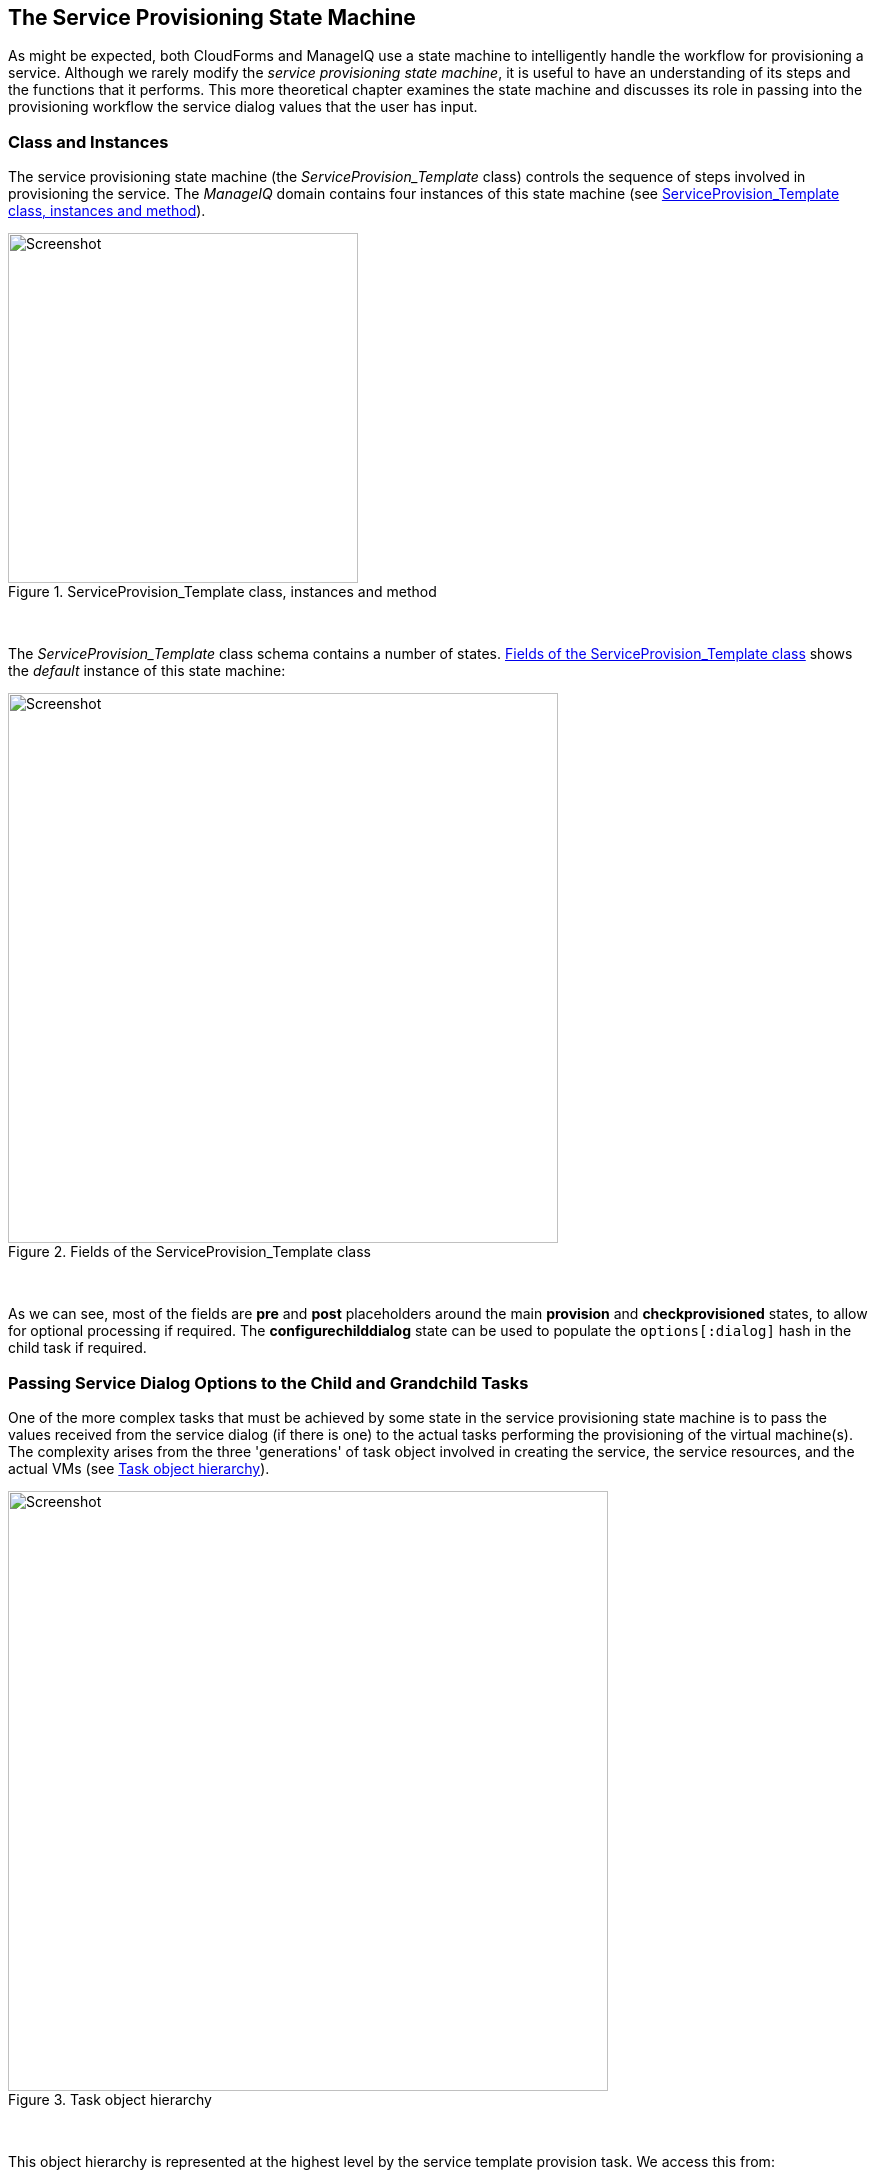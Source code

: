 [[the-service-provisioning-state-machine]]
== The Service Provisioning State Machine

As might be expected, both CloudForms and ManageIQ use a state machine to intelligently handle the workflow for provisioning a service. Although we rarely modify the _service provisioning state machine_, it is useful to have an understanding of its steps and the functions that it performs. This more theoretical chapter examines the state machine and discusses its role in passing into the provisioning workflow the service dialog values that the user has input.

=== Class and Instances

The service provisioning state machine (the _ServiceProvision_Template_ class) controls the sequence of steps involved in provisioning the service. The _ManageIQ_ domain contains four instances of this state machine (see <<i1>>).

[[i1]]
.ServiceProvision_Template class, instances and method
image::images/ss1.png[Screenshot,350,align="center"]
{zwsp} +

The _ServiceProvision_Template_ class schema contains a number of states. <<i2>> shows the _default_ instance of this state machine:

[[i2]]
.Fields of the ServiceProvision_Template class
image::images/ss2.png[Screenshot,550,align="center"]
{zwsp} +

As we can see, most of the fields are *pre* and *post* placeholders around the main *provision* and *checkprovisioned* states, to allow for optional processing if required. The *configurechilddialog* state can be used to populate the `options[:dialog]` hash in the child task if required.

=== Passing Service Dialog Options to the Child and Grandchild Tasks

One of the more complex tasks that must be achieved by some state in the service provisioning state machine is to pass the values received from the service dialog (if there is one) to the actual tasks performing the provisioning of the virtual machine(s). The complexity arises from the three 'generations' of task object involved in creating the service, the service resources, and the actual VMs (see <<i3>>).

[[i3]]
.Task object hierarchy
image::images/task_hierarchy.png[Screenshot,600,align="center"]
{zwsp} +

This object hierarchy is represented at the highest level by the service template provision task. We access this from:

[source,ruby]
....
$evm.root['service_template_provision_task']
....

The service_template_provision_task has an assocation, `miq_request_tasks`, containing the _miq_request_task_ objects representing the creation of the _service resource(s)_. These are the items or resources making up the service request (even a single service catalog item is treated as a bundle containing one service resource).

Each _child_ (service resource) miq_request_task also has a `miq_request_tasks` assocation containing the VM provisioning tasks associated with creating the actual VMs for the service resource. This _miq_request_task_ is provider-specific.

It is to the second level of miq_request_task (also known as the _grandchild task_) that we must pass the service dialog values that affect the provisioning of the VM (such as `:vm_memory` or `:vm_target_name`).

(link:../service_objects/chapter.asciidoc[Service Objects] discusses the service object structure in more detail)

=== Accessing the Service Dialog Options

If a service dialog has been used in the creation of an automation request (either from a button or from a service), then the key/value pairs from the service dialog are added to the request and subsequent task objects. These are available in two places; as individual keys accessible from `$evm.root`, and from the task object's options hash as the `:dialog` key.

[source,ruby]
----
$evm.root['service_template_provision_task'].options[:dialog] = \
           {
           "dialog_option_0_service_name"        => "New Server", 
           "dialog_option_0_service_description" => "My New Server",
           "dialog_option_0_vm_name"             => "rhel7srv023", 
           "dialog_tag_0_department"             => "engineering",
           "request"                             => "clone_to_service"
           }
----

or

[source,ruby]
----
$evm.root['dialog_option_0_service_description'] = My New Server
$evm.root['dialog_option_0_service_name'] = New Server
$evm.root['dialog_option_0_vm_name'] = rhel7srv023
$evm.root['dialog_tag_0_department'] = engineering
----

Accessing the dialog options from `options[:dialog]` is easier when we don't necessarily know the option name.

==== ConfigureChildDialog

When we have several generations of child task object (as we do when provisioning VMs from a service), we also need to pass the dialog options from the parent object (the service template provision task), to the various child objects, otherwise they won't be visible to the children.

This is generally done at the *configurechilddialog* state of the state machine. In the _default_ instance of the _ServiceProvision_Template_ state machine this state is not used, but we can add our own instance/method if we wish to use this functionality.

If we do decide to add our own method at this stage, we can insert the key/value pairs from the service dialog into the `options[:dialog]` hash of a child task object using the `set_dialog_option` method. 

For example:

[source,ruby]
----
stp_task = $evm.root["service_template_provision_task"]
vm_size = $evm.root['dialog_vm_size']
stp_task.miq_request_tasks.each do |child_task|
  case vm_size
  when "Small"
    memory_size = 4096
  when "Large"
    memory_size = 8192
  end
  child_task.set_dialog_option('dialog_memory', memory_size)
end
----

This enables the child and grandchild virtual machine provision workflows (which run through the standard VM provision state machine that we have already studied) to access their own task object `options[:dialog]` hash, and set the custom provisioning options accordingly.

=== VM Naming for Services

Although not immediately obvious, the service provision state machine is run in _task_ context, so any access control group profile processing, including naming and approval, has already taken place by the time any of our state machine methods run (we have `$evm.root['service_template_provision_task']` rather than `$evm.root['service_template_provision_request']`).

As we're working in the task context of the provisioning process, the input variables to the naming process - `:vm_name`, `:vm_prefix`, and so on - are of no use to us (see link:../vm_naming_during_provisioning/chapter.asciidoc[VM Naming During Provisioning]). The naming process has already been run; they will not be referenced again.

We can, however, directly update the `:vm_target_name` and `:vm_target_hostname` values in the task object's options hash at any point before the *Provision* state of the _VMProvision_VM_ state machine, like so:

[source,ruby]
----
task.set_option(:vm_target_name, "server001")
task.set_option(:vm_target_hostname, "server001")
----

Unfortunately at this stage we don't have the ability to add the "$n{2}" style syntax to our VM name either, hoping that the Automate Engine will assign us the next unique number. If we wanted to guarantee uniqueness we'd have to use something like the following code:

[source,ruby]
----
for i in (1..999)
  new_vm_name = "#{vm_prefix}#{function}#{i.to_s.rjust(2, "0")}#{suffix}"
  break if $evm.vmdb('vm_or_template').find_by_name(new_vm_name).blank?
end
----

This loop iterates through all numbers from 1 to 999, appending each number as a zero-padded three digit suffix to the virtual machine name prefix part. The script performs a service model lookup of a `vm_or_template` object containing that name/suffix combination, and if a virtual machine of that name doesn't exist, the loop exits with the variable `new_vm_name` set accordingly. 

=== Summary

This has been a brief overview of the service provisioning state machine, showing its relative simplicity. 

One of the main tasks of the state machine is to pass values from the service dialog into the provisioning workflow, and we've seen how to navigate down the three generations of task object involved in a service provision operation in order to achieve this. Two out-of-the-box state machine instances have been created to simplify this task for us, and we will study those in the next chapter.
